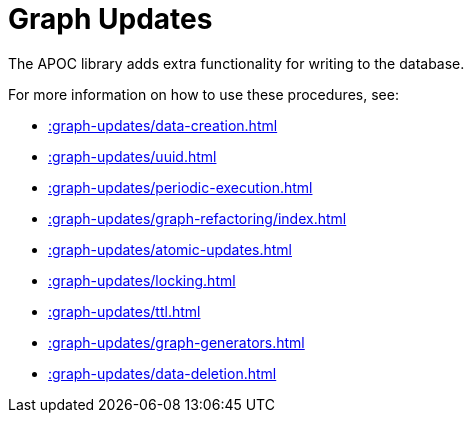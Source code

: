 [[graph-updates]]
= Graph Updates
:page-custom-canonical: https://neo4j.com/docs/apoc/current/graph-updates/
:description: This chapter describes procedures that can be used to perform graph updates.



The APOC library adds extra functionality for writing to the database.

For more information on how to use these procedures, see:

* xref::graph-updates/data-creation.adoc[]
* xref::graph-updates/uuid.adoc[]
* xref::graph-updates/periodic-execution.adoc[]
* xref::graph-updates/graph-refactoring/index.adoc[]
* xref::graph-updates/atomic-updates.adoc[]
* xref::graph-updates/locking.adoc[]
* xref::graph-updates/ttl.adoc[]
* xref::graph-updates/graph-generators.adoc[]
* xref::graph-updates/data-deletion.adoc[]
